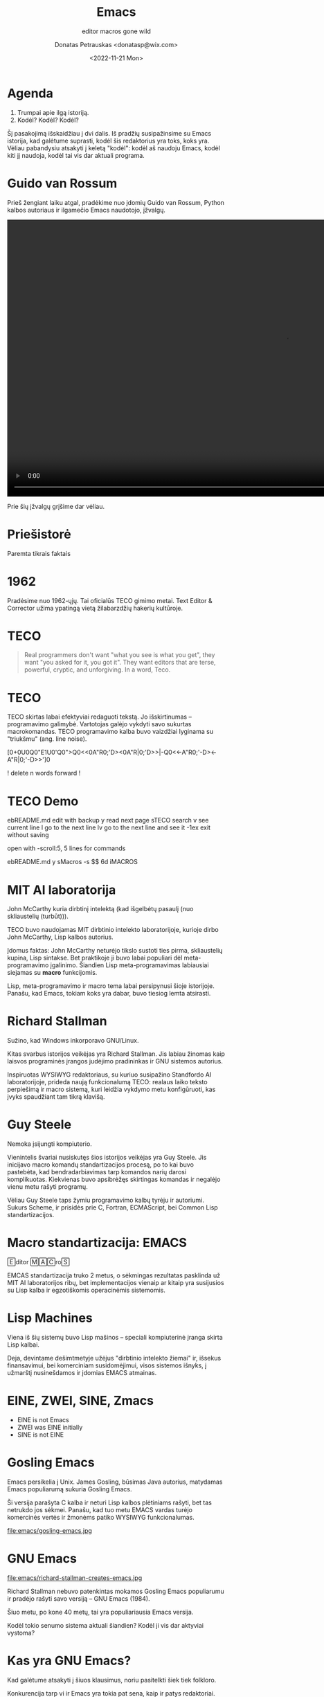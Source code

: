 #+TITLE: Emacs
#+SUBTITLE: editor macros gone wild
#+DATE: <2022-11-21 Mon>
#+AUTHOR: Donatas Petrauskas <donatasp@wix.com>
#+OPTIONS: toc:nil num:nil
#+HTML_HEAD_EXTRA: <link rel="stylesheet" type="text/css" href="emacs/presentation.css" />
#+HTML_HEAD_EXTRA: <script src="emacs/presentation.js"></script>

* Agenda

1. Trumpai apie ilgą istoriją.
2. Kodėl? Kodėl? Kodėl?

#+begin_note
Šį pasakojimą išskaidžiau į dvi dalis. Iš pradžių susipažinsime su Emacs istorija, kad galėtume suprasti, kodėl šis redaktorius yra toks, koks yra. Vėliau pabandysiu atsakyti į keletą "kodėl": kodėl aš naudoju Emacs, kodėl kiti jį naudoja, kodėl tai vis dar aktuali programa.
#+end_note

* Guido van Rossum

#+begin_note
Prieš žengiant laiku atgal, pradėkime nuo įdomių Guido van Rossum, Python kalbos autoriaus ir ilgamečio Emacs naudotojo, įžvalgų.
#+end_note

#+begin_export html
<video controls width="1280">
  <source src="emacs/guido-on-emacs.mp4" type="video/mp4">
</video>
#+end_export

#+begin_note
Prie šių įžvalgų grįšime dar vėliau.
#+end_note

* Priešistorė

Paremta tikrais faktais

* 1962

#+begin_note
Pradėsime nuo 1962-ųjų. Tai oficialūs TECO gimimo metai. Text Editor & Corrector užima ypatingą vietą žilabarzdžių hakerių kultūroje.
#+end_note

* TECO

#+begin_quote
Real programmers don't want "what you see is what you get", they want "you asked for it, you got it".  They want editors that are terse, powerful, cryptic, and unforgiving.  In a word, Teco.
#+end_quote

* TECO

#+begin_note
TECO skirtas labai efektyviai redaguoti tekstą. Jo išskirtinumas --  programavimo galimybė. Vartotojas galėjo vykdyti savo sukurtas macrokomandas. TECO programavimo kalba buvo vaizdžiai lyginama su "triukšmu" (ang. line noise).
#+end_note

[0+0U0Q0"E1U0'Q0">Q0<<0A"R0;'D><0A"R|0;'D>>|-Q0<<-A"R0;'-D><-A"R|0;'-D>>']0

! delete n words forward  !

* TECO Demo

#+begin_note
ebREADME.md   edit with backup
y             read next page
sTECO         search
v             see current line
l             go to the next line
lv            go to the next line and see it
-1ex          exit without saving

open with -scroll:5, 5 lines for commands

ebREADME.md
y
sMacros
-s $$
6d
iMACROS
#+end_note

* Dan Murphy :noexport:

#+HTML: <iframe width="800" height="450" src="https://www.youtube-nocookie.com/embed/FGiMarNz96c" title="YouTube video player" frameborder="0" allow="accelerometer; autoplay; clipboard-write; encrypted-media; gyroscope; picture-in-picture" allowfullscreen></iframe>

* MIT AI laboratorija

[[file:emacs/McCarthy.jpg]]

John McCarthy kuria dirbtinį intelektą (kad išgelbėtų pasaulį (nuo skliaustelių (turbūt))).

#+begin_note
TECO buvo naudojamas MIT dirbtinio intelekto laboratorijoje, kurioje dirbo John McCarthy, Lisp kalbos autorius.

Įdomus faktas: John McCarthy neturėjo tikslo sustoti ties pirma, skliaustelių kupina, Lisp sintakse. Bet praktikoje ji buvo labai populiari dėl meta-programavimo įgalinimo. Šiandien Lisp meta-programavimas labiausiai siejamas su *macro* funkcijomis.

Lisp, meta-programavimo ir macro tema labai persipynusi šioje istorijoje. Panašu, kad Emacs, tokiam koks yra dabar, buvo tiesiog lemta atsirasti.
#+end_note

* Richard Stallman

[[file:emacs/richard-stallman.jpg]]

Sužino, kad Windows inkorporavo GNU/Linux.

#+begin_note
Kitas svarbus istorijos veikėjas yra Richard Stallman. Jis labiau žinomas kaip laisvos programinės įrangos judėjimo pradininkas ir GNU sistemos autorius.

Inspiruotas WYSIWYG redaktoriaus, su kuriuo susipažino Standfordo AI laboratorijoje, prideda naują funkcionalumą TECO: realaus laiko teksto perpiešimą ir macro sistemą, kuri leidžia vykdymo metu konfigūruoti, kas įvyks spaudžiant tam tikrą klavišą.
#+end_note

* Guy Steele

[[file:emacs/guysteele.jpg]]

Nemoka įsijungti kompiuterio.

#+begin_note
Vienintelis švariai nusiskutęs šios istorijos veikėjas yra Guy Steele. Jis inicijavo macro komandų standartizacijos procesą, po to kai buvo pastebėta, kad bendradarbiavimas tarp komandos narių darosi komplikuotas. Kiekvienas buvo apsibrėžęs skirtingas komandas ir negalėjo vienu metu rašyti programų.

Vėliau Guy Steele taps žymiu programavimo kalbų tyrėju ir autoriumi. Sukurs Scheme, ir prisidės prie C, Fortran, ECMAScript, bei Common Lisp standartizacijos.
#+end_note

* Macro standartizacija: EMACS

🄴ditor 🄼🄰🄲ro🅂

#+begin_note
EMCAS standartizacija truko 2 metus, o sėkmingas rezultatas pasklinda už MIT AI laboratorijos ribų, bet implementacijos vienaip ar kitaip yra susijusios su Lisp kalba ir egzotiškomis operacinėmis sistemomis.
#+end_note

* Lisp Machines

[[file:emacs/lisp-machines.jpg]]

#+begin_note
Viena iš šių sistemų buvo Lisp mašinos -- speciali kompiuterinė įranga skirta Lisp kalbai.

Deja, devintame dešimtmetyje užėjus "dirbtinio intelekto žiemai" ir, išsekus finansavimui, bei komerciniam susidomėjimui, visos sistemos išnyks, į užmarštį nusinešdamos ir įdomias EMACS atmainas.
#+end_note

* EINE, ZWEI, SINE, Zmacs

[[file:emacs/zmacs.png]]

#+begin_note
- EINE is not Emacs
- ZWEI was EINE initially
- SINE is not EINE
#+end_note

* Gosling Emacs

#+begin_note
Emacs persikelia į Unix. James Gosling, būsimas Java autorius, matydamas Emacs populiarumą sukuria Gosling Emacs.

Ši versija parašyta C kalba ir neturi Lisp kalbos plėtiniams rašyti, bet tas netrukdo jos sėkmei. Panašu, kad tuo metu EMACS vardas turėjo komercinės vertės ir žmonėms patiko WYSIWYG funkcionalumas.
#+end_note

file:emacs/gosling-emacs.jpg

* James Gosling kalba apie Emacs                                   :noexport:

#+HTML: <iframe width="800" height="450" src="https://www.youtube-nocookie.com/embed/wA7aB-oxjVc" title="YouTube video player" frameborder="0" allow="accelerometer; autoplay; clipboard-write; encrypted-media; gyroscope; picture-in-picture" allowfullscreen></iframe>

* GNU Emacs

file:emacs/richard-stallman-creates-emacs.jpg

#+begin_note
Richard Stallman nebuvo patenkintas mokamos Gosling Emacs populiarumu ir pradėjo rašyti savo versiją -- GNU Emacs (1984).

Šiuo metu, po kone 40 metų, tai yra populiariausia Emacs versija.

Kodėl tokio senumo sistema aktuali šiandien? Kodėl ji vis dar aktyviai vystoma?
#+end_note

* Kas yra GNU Emacs?

[[file:emacs/rs-rides-gnu.jpg]]

#+begin_note
Kad galėtume atsakyti į šiuos klausimus, noriu pasitelkti šiek tiek folkloro.

Konkurencija tarp vi ir Emacs yra tokia pat sena, kaip ir patys redaktoriai. Visi žinome apie pokštą, kad iš vi sunku išeiti. Pažiūrėkime į kelis šmaikščius Emacs apibūdinimus, turėdami omeny, kad po kiekvienu juoku, slepiasi dalis tiesos.
#+end_note

* Great operating system, lacking only a decent editor

file:emacs/bellcurvememe.jpg

* GNU Readline

* Kodėl aš naudoju Emacs

* 1. Emacs rašymui

Vim → Emacs

* 2. Emacs kaip shell

Interaktyvus tekstas

* 3. Emacs dokumentacija



* Kodėl tu norėtum išbandyti Emacs

- Lisp
- [[https://emacsforosx.com/][emacsforosx.org]]

* Kodėl kiti naudoja Emacs

- Org mode
- Magit
- [[http://xahlee.info/emacs/misc/famous_emacs_users.html][Famous Emacs users]]

* Fin

Klausimai?
